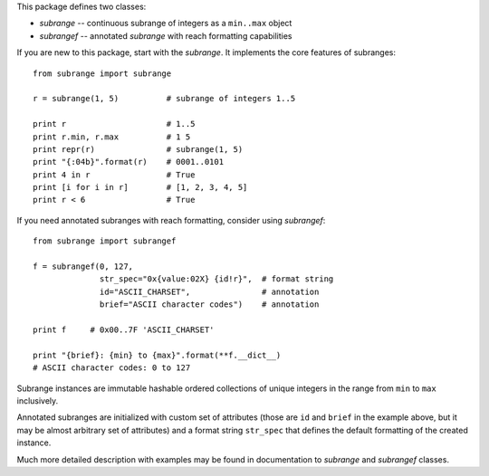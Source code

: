 This package defines two classes:

* `subrange` -- continuous subrange of integers as a ``min..max`` object

* `subrangef` -- annotated `subrange` with reach formatting capabilities

If you are new to this package, start with the `subrange`. It implements
the core features of subranges::

    from subrange import subrange

    r = subrange(1, 5)          # subrange of integers 1..5

    print r                     # 1..5
    print r.min, r.max          # 1 5
    print repr(r)               # subrange(1, 5)
    print "{:04b}".format(r)    # 0001..0101
    print 4 in r                # True
    print [i for i in r]        # [1, 2, 3, 4, 5]
    print r < 6                 # True

If you need annotated subranges with reach formatting, consider using
`subrangef`::

    from subrange import subrangef

    f = subrangef(0, 127,
                  str_spec="0x{value:02X} {id!r}",  # format string
                  id="ASCII_CHARSET",               # annotation
                  brief="ASCII character codes")    # annotation

    print f     # 0x00..7F 'ASCII_CHARSET'

    print "{brief}: {min} to {max}".format(**f.__dict__)
    # ASCII character codes: 0 to 127

Subrange instances are immutable hashable ordered collections of unique
integers in the range from ``min`` to ``max`` inclusively.

Annotated subranges are initialized with custom set of attributes (those
are ``id`` and ``brief`` in the example above, but it may be almost
arbitrary set of attributes) and a format string ``str_spec`` that
defines the default formatting of the created instance.

Much more detailed description with examples may be found in
documentation to `subrange` and `subrangef` classes.
